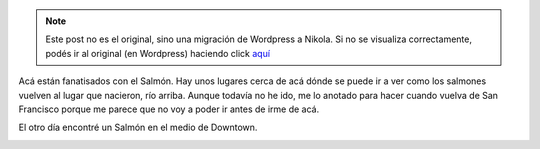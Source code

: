.. link:
.. description:
.. tags: portland, viaje
.. date: 2013/05/19 21:23:56
.. title: Salmon everywhere!
.. slug: salmon-everywhere


.. note::

   Este post no es el original, sino una migración de Wordpress a
   Nikola. Si no se visualiza correctamente, podés ir al original (en
   Wordpress) haciendo click aquí_

.. _aquí: http://humitos.wordpress.com/2013/05/19/salmon-everywhere/


Acá están fanatisados con el Salmón. Hay unos lugares cerca de acá dónde
se puede ir a ver como los salmones vuelven al lugar que nacieron, río
arriba. Aunque todavía no he ido, me lo anotado para hacer cuando vuelva
de San Francisco porque me parece que no voy a poder ir antes de irme de
acá.

El otro día encontré un Salmón en el medio de Downtown.

|DSC_1111|

.. |DSC_1111| image:: dsc_1111.jpg?w=580
   :target: dsc_1111.jpg

